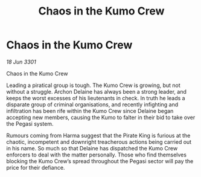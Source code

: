 :PROPERTIES:
:ID:       bdc2547d-7ca3-41ae-9d8f-7db31936cb17
:END:
#+title: Chaos in the Kumo Crew
#+filetags: :galnet:

* Chaos in the Kumo Crew

/18 Jun 3301/

Chaos in the Kumo Crew 
 
Leading a piratical group is tough. The Kumo Crew is growing, but not without a struggle. Archon Delaine has always been a strong leader, and keeps the worst excesses of his lieutenants in check. In truth he leads a disparate group of criminal organisations, and recently infighting and infiltration has been rife within the Kumo Crew since Delaine began accepting new members, causing the Kumo to falter in their bid to take over the Pegasi system. 

Rumours coming from Harma suggest that the Pirate King is furious at the chaotic, incompetent and downright treacherous actions being carried out in his name. So much so that Delaine has dispatched the Kumo Crew enforcers to deal with the matter personally. Those who find themselves blocking the Kumo Crew’s spread throughout the Pegasi sector will pay the price for their defiance.
